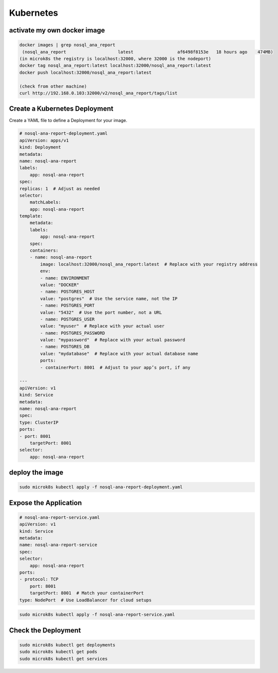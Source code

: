 Kubernetes
==========

activate my own docker image
----------------------------

.. code:: bash

    docker images | grep nosql_ana_report
     (nosql_ana_report                    latest                 af6498f8153e   18 hours ago    474MB)
    (in microk8s the registry is localhost:32000, where 32000 is the nodeport)
    docker tag nosql_ana_report:latest localhost:32000/nosql_ana_report:latest
    docker push localhost:32000/nosql_ana_report:latest

    (check from other machine)
    curl http://192.168.0.103:32000/v2/nosql_ana_report/tags/list

Create a Kubernetes Deployment
------------------------------

Create a YAML file to define a Deployment for your image.

.. code:: bash

    # nosql-ana-report-deployment.yaml
    apiVersion: apps/v1
    kind: Deployment
    metadata:
    name: nosql-ana-report
    labels:
        app: nosql-ana-report
    spec:
    replicas: 1  # Adjust as needed
    selector:
        matchLabels:
        app: nosql-ana-report
    template:
        metadata:
        labels:
            app: nosql-ana-report
        spec:
        containers:
        - name: nosql-ana-report
            image: localhost:32000/nosql_ana_report:latest  # Replace with your registry address
            env:
            - name: ENVIRONMENT
            value: "DOCKER"
            - name: POSTGRES_HOST
            value: "postgres"  # Use the service name, not the IP
            - name: POSTGRES_PORT
            value: "5432"  # Use the port number, not a URL
            - name: POSTGRES_USER
            value: "myuser"  # Replace with your actual user
            - name: POSTGRES_PASSWORD
            value: "mypassword"  # Replace with your actual password
            - name: POSTGRES_DB
            value: "mydatabase"  # Replace with your actual database name
            ports:
            - containerPort: 8001  # Adjust to your app’s port, if any

    ---
    apiVersion: v1
    kind: Service
    metadata:
    name: nosql-ana-report
    spec:
    type: ClusterIP
    ports:
    - port: 8001
        targetPort: 8001
    selector:
        app: nosql-ana-report

deploy the image
----------------

.. code:: bash

   sudo microk8s kubectl apply -f nosql-ana-report-deployment.yaml

Expose the Application
----------------------
.. code:: bash

    # nosql-ana-report-service.yaml
    apiVersion: v1
    kind: Service
    metadata:
    name: nosql-ana-report-service
    spec:
    selector:
        app: nosql-ana-report
    ports:
    - protocol: TCP
        port: 8001
        targetPort: 8001  # Match your containerPort
    type: NodePort  # Use LoadBalancer for cloud setups

.. code:: bash
    
    sudo microk8s kubectl apply -f nosql-ana-report-service.yaml    

Check the Deployment
--------------------    
.. code:: bash

    sudo microk8s kubectl get deployments
    sudo microk8s kubectl get pods
    sudo microk8s kubectl get services
    